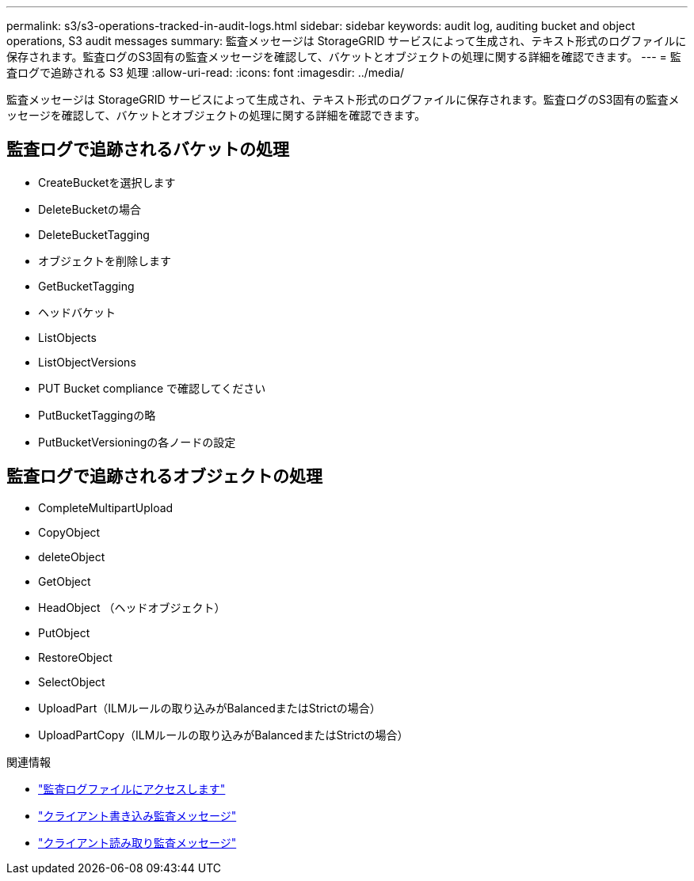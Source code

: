 ---
permalink: s3/s3-operations-tracked-in-audit-logs.html 
sidebar: sidebar 
keywords: audit log, auditing bucket and object operations, S3 audit messages 
summary: 監査メッセージは StorageGRID サービスによって生成され、テキスト形式のログファイルに保存されます。監査ログのS3固有の監査メッセージを確認して、バケットとオブジェクトの処理に関する詳細を確認できます。 
---
= 監査ログで追跡される S3 処理
:allow-uri-read: 
:icons: font
:imagesdir: ../media/


[role="lead"]
監査メッセージは StorageGRID サービスによって生成され、テキスト形式のログファイルに保存されます。監査ログのS3固有の監査メッセージを確認して、バケットとオブジェクトの処理に関する詳細を確認できます。



== 監査ログで追跡されるバケットの処理

* CreateBucketを選択します
* DeleteBucketの場合
* DeleteBucketTagging
* オブジェクトを削除します
* GetBucketTagging
* ヘッドバケット
* ListObjects
* ListObjectVersions
* PUT Bucket compliance で確認してください
* PutBucketTaggingの略
* PutBucketVersioningの各ノードの設定




== 監査ログで追跡されるオブジェクトの処理

* CompleteMultipartUpload
* CopyObject
* deleteObject
* GetObject
* HeadObject （ヘッドオブジェクト）
* PutObject
* RestoreObject
* SelectObject
* UploadPart（ILMルールの取り込みがBalancedまたはStrictの場合）
* UploadPartCopy（ILMルールの取り込みがBalancedまたはStrictの場合）


.関連情報
* link:../audit/accessing-audit-log-file.html["監査ログファイルにアクセスします"]
* link:../audit/client-write-audit-messages.html["クライアント書き込み監査メッセージ"]
* link:../audit/client-read-audit-messages.html["クライアント読み取り監査メッセージ"]

